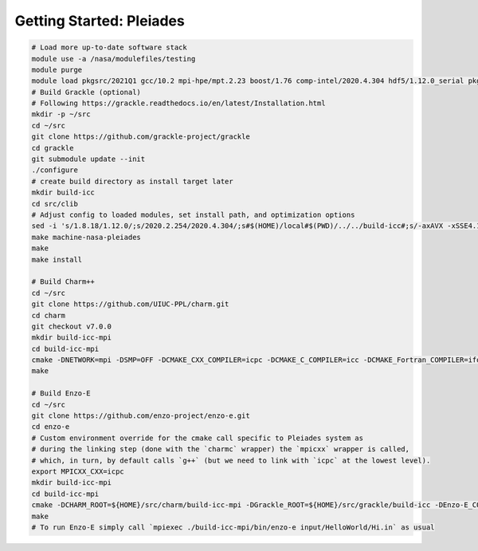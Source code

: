 .. _Pleiades:

Getting Started: Pleiades
=========================

..  code-block:: bash

  # Load more up-to-date software stack
  module use -a /nasa/modulefiles/testing
  module purge
  module load pkgsrc/2021Q1 gcc/10.2 mpi-hpe/mpt.2.23 boost/1.76 comp-intel/2020.4.304 hdf5/1.12.0_serial pkgsrc/2021Q1
  # Build Grackle (optional)
  # Following https://grackle.readthedocs.io/en/latest/Installation.html
  mkdir -p ~/src
  cd ~/src
  git clone https://github.com/grackle-project/grackle
  cd grackle
  git submodule update --init
  ./configure
  # create build directory as install target later
  mkdir build-icc
  cd src/clib
  # Adjust config to loaded modules, set install path, and optimization options
  sed -i 's/1.8.18/1.12.0/;s/2020.2.254/2020.4.304/;s#$(HOME)/local#$(PWD)/../../build-icc#;s/-axAVX -xSSE4.1 -ip -ipo/-axCORE-AVX512,CORE-AVX2/' Make.mach.nasa-pleiades
  make machine-nasa-pleiades
  make
  make install

  # Build Charm++
  cd ~/src
  git clone https://github.com/UIUC-PPL/charm.git
  cd charm
  git checkout v7.0.0
  mkdir build-icc-mpi
  cd build-icc-mpi
  cmake -DNETWORK=mpi -DSMP=OFF -DCMAKE_CXX_COMPILER=icpc -DCMAKE_C_COMPILER=icc -DCMAKE_Fortran_COMPILER=ifort ..
  make

  # Build Enzo-E
  cd ~/src
  git clone https://github.com/enzo-project/enzo-e.git
  cd enzo-e
  # Custom environment override for the cmake call specific to Pleiades system as
  # during the linking step (done with the `charmc` wrapper) the `mpicxx` wrapper is called,
  # which, in turn, by default calls `g++` (but we need to link with `icpc` at the lowest level).
  export MPICXX_CXX=icpc
  mkdir build-icc-mpi
  cd build-icc-mpi
  cmake -DCHARM_ROOT=${HOME}/src/charm/build-icc-mpi -DGrackle_ROOT=${HOME}/src/grackle/build-icc -DEnzo-E_CONFIG=pleiades_icc ..
  make
  # To run Enzo-E simply call `mpiexec ./build-icc-mpi/bin/enzo-e input/HelloWorld/Hi.in` as usual
